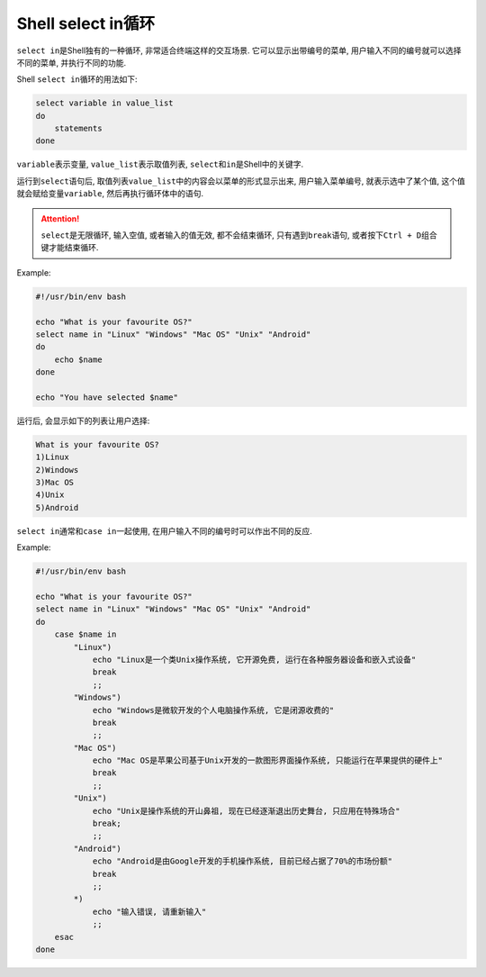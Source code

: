 Shell select in循环
===================

``select in``\ 是Shell独有的一种循环, 非常适合终端这样的交互场景.
它可以显示出带编号的菜单, 用户输入不同的编号就可以选择不同的菜单, 并执行不同的功能.

Shell ``select in``\循环的用法如下:

.. code-block:: sh

    select variable in value_list
    do
        statements
    done

``variable``\ 表示变量, ``value_list``\ 表示取值列表, ``select``\ 和\ ``in``\ 是Shell中的关键字.

运行到\ ``select``\ 语句后, 取值列表\ ``value_list``\ 中的内容会以菜单的形式显示出来, 
用户输入菜单编号, 就表示选中了某个值, 这个值就会赋给变量\ ``variable``\ , 然后再执行循环体中的语句.

.. attention::

    ``select``\ 是无限循环, 输入空值, 或者输入的值无效, 都不会结束循环, 只有遇到\ ``break``\ 语句, 或者按下\ ``Ctrl + D``\ 组合键才能结束循环.

Example:

.. code-block:: sh

    #!/usr/bin/env bash

    echo "What is your favourite OS?"
    select name in "Linux" "Windows" "Mac OS" "Unix" "Android"
    do
        echo $name
    done

    echo "You have selected $name"

运行后, 会显示如下的列表让用户选择:

.. code-block:: text

    What is your favourite OS?
    1)Linux
    2)Windows
    3)Mac OS
    4)Unix
    5)Android

``select in``\ 通常和\ ``case in``\ 一起使用, 在用户输入不同的编号时可以作出不同的反应.

Example:

.. code-block:: sh

    #!/usr/bin/env bash

    echo "What is your favourite OS?"
    select name in "Linux" "Windows" "Mac OS" "Unix" "Android"
    do
        case $name in
            "Linux")
                echo "Linux是一个类Unix操作系统, 它开源免费, 运行在各种服务器设备和嵌入式设备"
                break
                ;;
            "Windows")
                echo "Windows是微软开发的个人电脑操作系统, 它是闭源收费的"
                break
                ;;
            "Mac OS")
                echo "Mac OS是苹果公司基于Unix开发的一款图形界面操作系统, 只能运行在苹果提供的硬件上"
                break
                ;;
            "Unix")
                echo "Unix是操作系统的开山鼻祖, 现在已经逐渐退出历史舞台, 只应用在特殊场合"
                break;
                ;;
            "Android")
                echo "Android是由Google开发的手机操作系统, 目前已经占据了70%的市场份额"
                break
                ;;
            *)
                echo "输入错误, 请重新输入"
                ;;
        esac
    done

